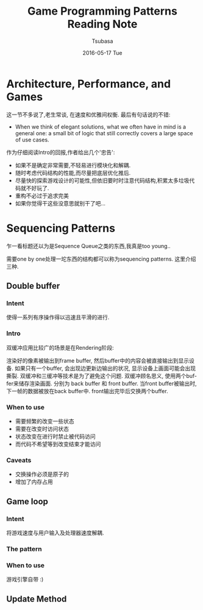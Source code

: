 #+TITLE:       Game Programming Patterns Reading Note
#+AUTHOR:      Tsubasa
#+EMAIL:       Tsubasa@Tsubasas-MacBook-Pro.local
#+DATE:        2016-05-17 Tue
#+URI:         /blog/%y/%m/%d/game-programming-patterns-reading-note
#+KEYWORDS:    reading note
#+TAGS:        reading note
#+LANGUAGE:    en
#+OPTIONS:     H:3 num:nil toc:nil \n:nil ::t |:t ^:nil -:nil f:t *:t <:t
#+DESCRIPTION: reading note

* Architecture, Performance, and Games
这一节不多说了,老生常谈, 在速度和优雅间权衡. 最后有句话说的不错:
- When we think of elegant solutions, what we often have in mind is a general one: a small bit of logic that still correctly covers a large space of use cases.
作为仔细阅读Intro的回报,作者给出几个'忠告':
- 如果不是确定非常需要,不轻易进行模块化和解耦.
- 随时考虑代码结构的性能,而尽量把底层优化推后.
- 尽量快的探索游戏设计的可能性,但依旧要时时注意代码结构,积累太多垃圾代码就不好玩了.
- 重构不必过于追求完美
- 如果你觉得干这些没意思就别干了吧...

* Sequencing Patterns
乍一看标题还以为是Sequence Queue之类的东西,我真是too young..

需要one by one处理一坨东西的结构都可以称为sequencing patterns. 这里介绍三种.

** Double buffer

*** Intent
使得一系列有序操作得以迅速且平滑的进行.

*** Intro
双缓冲应用比较广的场景是在Rendering阶段:

渲染好的像素被输出到frame buffer, 然后buffer中的内容会被直接输出到显示设备.
如果只有一个buffer, 会出现边更新边输出的状况, 显示设备上画面可能会出现撕裂. 双缓冲和三缓冲等技术是为了避免这个问题.
双缓冲顾名思义, 使用两个buffer来储存渲染画面. 分别为 back buffer 和 front buffer. 当front buffer被输出时, 下一帧的数据被放在back buffer中. front输出完毕后交换两个buffer.


*** When to use
- 需要频繁的改变一些状态
- 需要在改变时访问状态
- 状态改变在进行时禁止被代码访问
- 而代码不希望等到改变结束才能访问

*** Caveats
- 交换操作必须是原子的
- 增加了内存占用

** Game loop

*** Intent
将游戏速度与用户输入及处理器速度解耦.

*** The pattern

*** When to use
游戏引擎自带 :)


** Update Method

*** 

